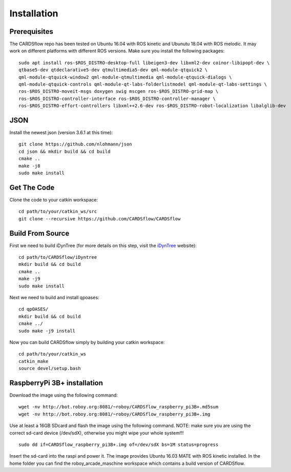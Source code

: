 Installation
============

Prerequisites
-------------
The CARDSflow repo has been tested on Ubuntu 16.04 with ROS kinetic and Ubunutu 18.04 with ROS melodic. It may work on different platforms with different ROS versions.
Make sure you install the following packages:
::
    sudo apt install ros-$ROS_DISTRO-desktop-full libeigen3-dev libxml2-dev coinor-libipopt-dev \
    qtbase5-dev qtdeclarative5-dev qtmultimedia5-dev qml-module-qtquick2 \
    qml-module-qtquick-window2 qml-module-qtmultimedia qml-module-qtquick-dialogs \
    qml-module-qtquick-controls qml-module-qt-labs-folderlistmodel qml-module-qt-labs-settings \
    ros-$ROS_DISTRO-moveit-msgs doxygen swig mscgen ros-$ROS_DISTRO-grid-map \
    ros-$ROS_DISTRO-controller-interface ros-$ROS_DISTRO-controller-manager \
    ros-$ROS_DISTRO-effort-controllers libxml++2.6-dev ros-$ROS_DISTRO-robot-localization libalglib-dev
JSON
----
Install the newest json (version 3.6.1 at this time):
::
    git clone https://github.com/nlohmann/json
    cd json && mkdir build && cd build
    cmake ..
    make -j8
    sudo make install
Get The Code
------------
Clone the code to your catkin workspace:
::
    cd path/to/your/catkin_ws/src
    git clone --recursive https://github.com/CARDSflow/CARDSflow

Build From Source
-----------------
First we need to build iDynTree (for more details on this step, visit the `iDynTree`_ website):
::
    cd path/to/CARDSflow/iDyntree
    mkdir build && cd build
    cmake ..
    make -j9
    sudo make install

Next we need to build and install qpoases:
::
    cd qpOASES/
    mkdir build && cd build
    cmake ../
    sudo make -j9 install

Now you can build CARDSflow simply by building your catkin workspace:
::
    cd path/to/your/catkin_ws
    catkin_make
    source devel/setup.bash

.. _iDynTree: https://github.com/robotology/idyntree

RaspberryPi 3B+ installation
----------------------------

Download the image using the following command:
::
    wget -nv http://bot.roboy.org:8081/~roboy/CARDSflow_raspberry_pi3B+.md5sum
    wget -nv http://bot.roboy.org:8081/~roboy/CARDSflow_raspberry_pi3B+.img

Use at least a 16GB SDcard and flash the image using the following command. NOTE: make sure you are using the correct sd-card device (/dev/sdX), otherwise you might wipe your whole system!!!
::
    sudo dd if=CARDSflow_raspberry_pi3B+.img of=/dev/sdX bs=1M status=progress

Insert the sd-card into the raspi and power it. The image provides Ubuntu 16.03 MATE with ROS kinetic installed. In the home folder you can find the roboy_arcade_maschine workspace which contains a build version of CARDSflow.
